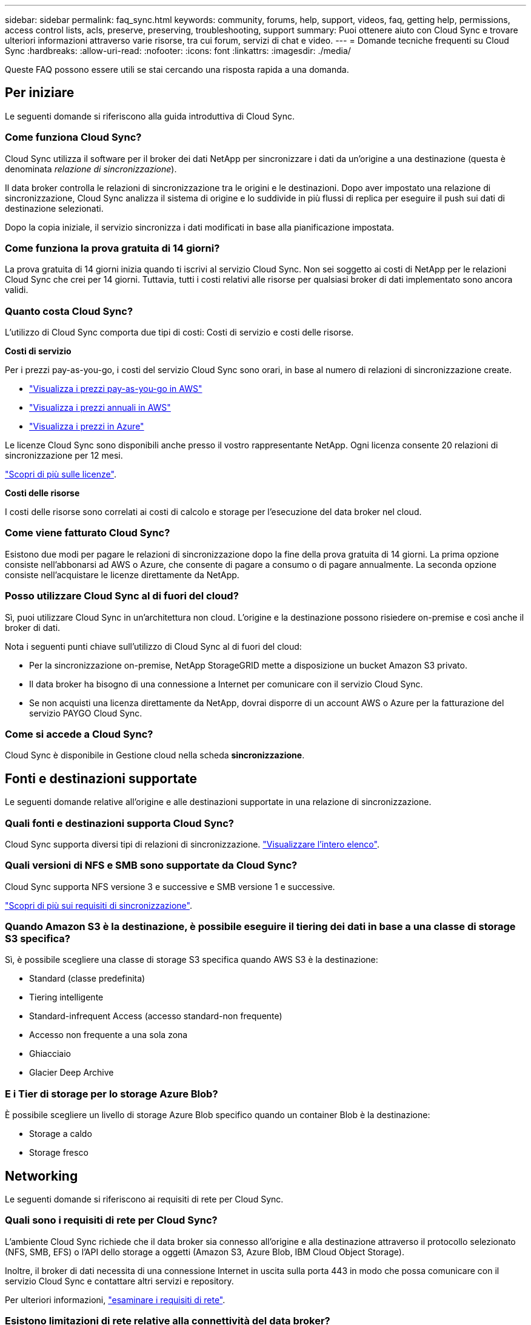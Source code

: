 ---
sidebar: sidebar 
permalink: faq_sync.html 
keywords: community, forums, help, support, videos, faq, getting help, permissions, access control lists, acls, preserve, preserving, troubleshooting, support 
summary: Puoi ottenere aiuto con Cloud Sync e trovare ulteriori informazioni attraverso varie risorse, tra cui forum, servizi di chat e video. 
---
= Domande tecniche frequenti su Cloud Sync
:hardbreaks:
:allow-uri-read: 
:nofooter: 
:icons: font
:linkattrs: 
:imagesdir: ./media/


[role="lead"]
Queste FAQ possono essere utili se stai cercando una risposta rapida a una domanda.



== Per iniziare

Le seguenti domande si riferiscono alla guida introduttiva di Cloud Sync.



=== Come funziona Cloud Sync?

Cloud Sync utilizza il software per il broker dei dati NetApp per sincronizzare i dati da un'origine a una destinazione (questa è denominata _relazione di sincronizzazione_).

Il data broker controlla le relazioni di sincronizzazione tra le origini e le destinazioni. Dopo aver impostato una relazione di sincronizzazione, Cloud Sync analizza il sistema di origine e lo suddivide in più flussi di replica per eseguire il push sui dati di destinazione selezionati.

Dopo la copia iniziale, il servizio sincronizza i dati modificati in base alla pianificazione impostata.



=== Come funziona la prova gratuita di 14 giorni?

La prova gratuita di 14 giorni inizia quando ti iscrivi al servizio Cloud Sync. Non sei soggetto ai costi di NetApp per le relazioni Cloud Sync che crei per 14 giorni. Tuttavia, tutti i costi relativi alle risorse per qualsiasi broker di dati implementato sono ancora validi.



=== Quanto costa Cloud Sync?

L'utilizzo di Cloud Sync comporta due tipi di costi: Costi di servizio e costi delle risorse.

*Costi di servizio*

Per i prezzi pay-as-you-go, i costi del servizio Cloud Sync sono orari, in base al numero di relazioni di sincronizzazione create.

* https://aws.amazon.com/marketplace/pp/B01LZV5DUJ["Visualizza i prezzi pay-as-you-go in AWS"^]
* https://aws.amazon.com/marketplace/pp/B06XX5V3M2["Visualizza i prezzi annuali in AWS"^]
* https://azuremarketplace.microsoft.com/en-us/marketplace/apps/netapp.cloud-sync-service?tab=PlansAndPrice["Visualizza i prezzi in Azure"^]


Le licenze Cloud Sync sono disponibili anche presso il vostro rappresentante NetApp. Ogni licenza consente 20 relazioni di sincronizzazione per 12 mesi.

link:concept_cloud_sync.html["Scopri di più sulle licenze"].

*Costi delle risorse*

I costi delle risorse sono correlati ai costi di calcolo e storage per l'esecuzione del data broker nel cloud.



=== Come viene fatturato Cloud Sync?

Esistono due modi per pagare le relazioni di sincronizzazione dopo la fine della prova gratuita di 14 giorni. La prima opzione consiste nell'abbonarsi ad AWS o Azure, che consente di pagare a consumo o di pagare annualmente. La seconda opzione consiste nell'acquistare le licenze direttamente da NetApp.



=== Posso utilizzare Cloud Sync al di fuori del cloud?

Sì, puoi utilizzare Cloud Sync in un'architettura non cloud. L'origine e la destinazione possono risiedere on-premise e così anche il broker di dati.

Nota i seguenti punti chiave sull'utilizzo di Cloud Sync al di fuori del cloud:

* Per la sincronizzazione on-premise, NetApp StorageGRID mette a disposizione un bucket Amazon S3 privato.
* Il data broker ha bisogno di una connessione a Internet per comunicare con il servizio Cloud Sync.
* Se non acquisti una licenza direttamente da NetApp, dovrai disporre di un account AWS o Azure per la fatturazione del servizio PAYGO Cloud Sync.




=== Come si accede a Cloud Sync?

Cloud Sync è disponibile in Gestione cloud nella scheda *sincronizzazione*.



== Fonti e destinazioni supportate

Le seguenti domande relative all'origine e alle destinazioni supportate in una relazione di sincronizzazione.



=== Quali fonti e destinazioni supporta Cloud Sync?

Cloud Sync supporta diversi tipi di relazioni di sincronizzazione. link:reference_sync_requirements.html["Visualizzare l'intero elenco"].



=== Quali versioni di NFS e SMB sono supportate da Cloud Sync?

Cloud Sync supporta NFS versione 3 e successive e SMB versione 1 e successive.

link:reference_sync_requirements.html["Scopri di più sui requisiti di sincronizzazione"].



=== Quando Amazon S3 è la destinazione, è possibile eseguire il tiering dei dati in base a una classe di storage S3 specifica?

Sì, è possibile scegliere una classe di storage S3 specifica quando AWS S3 è la destinazione:

* Standard (classe predefinita)
* Tiering intelligente
* Standard-infrequent Access (accesso standard-non frequente)
* Accesso non frequente a una sola zona
* Ghiacciaio
* Glacier Deep Archive




=== E i Tier di storage per lo storage Azure Blob?

È possibile scegliere un livello di storage Azure Blob specifico quando un container Blob è la destinazione:

* Storage a caldo
* Storage fresco




== Networking

Le seguenti domande si riferiscono ai requisiti di rete per Cloud Sync.



=== Quali sono i requisiti di rete per Cloud Sync?

L'ambiente Cloud Sync richiede che il data broker sia connesso all'origine e alla destinazione attraverso il protocollo selezionato (NFS, SMB, EFS) o l'API dello storage a oggetti (Amazon S3, Azure Blob, IBM Cloud Object Storage).

Inoltre, il broker di dati necessita di una connessione Internet in uscita sulla porta 443 in modo che possa comunicare con il servizio Cloud Sync e contattare altri servizi e repository.

Per ulteriori informazioni, link:reference_sync_networking.html["esaminare i requisiti di rete"].



=== Esistono limitazioni di rete relative alla connettività del data broker?

I broker di dati richiedono l'accesso a Internet. Non supportiamo un server proxy durante l'implementazione del data broker in Azure o in Google Cloud Platform.



== Sincronizzazione dei dati

Le seguenti domande si riferiscono al funzionamento della sincronizzazione dei dati.



=== Con quale frequenza si verifica la sincronizzazione?

La pianificazione predefinita è impostata per la sincronizzazione giornaliera. Dopo la sincronizzazione iniziale, è possibile:

* Modificare la pianificazione di sincronizzazione in base al numero di giorni, ore o minuti desiderato
* Disattivare la pianificazione della sincronizzazione
* Eliminare la pianificazione di sincronizzazione (nessun dato andrà perso; verrà rimossa solo la relazione di sincronizzazione)




=== Qual è la pianificazione minima di sincronizzazione?

È possibile pianificare una relazione per sincronizzare i dati ogni 1 minuto.



=== Il broker di dati riprova quando un file non riesce a sincronizzarsi? O il timeout?

Il data broker non esegue il timeout quando un singolo file non riesce a trasferire. Invece, il data broker tenta di nuovo 3 volte prima di saltare il file. Il valore di RETRY è configurabile nelle impostazioni per una relazione di sincronizzazione.

link:task_sync_managing_relationships.html#changing-the-settings-for-a-sync-relationship["Scopri come modificare le impostazioni per una relazione di sincronizzazione"].



=== E se si dispone di un set di dati molto grande?

Se una singola directory contiene almeno 600,000 file, mailto:ng-cloudsync-support@netapp.com[contattaci] per aiutarti a configurare il data broker in modo da gestire il payload. Potrebbe essere necessario aggiungere ulteriore memoria alla macchina del broker di dati.



== Sicurezza

Le seguenti domande relative alla sicurezza.



=== Cloud Sync è sicuro?

Sì. Tutta la connettività di rete del servizio Cloud Sync viene eseguita utilizzando https://aws.amazon.com/sqs/["Amazon Simple Queue Service (SQS)"^].

Tutte le comunicazioni tra il data broker e Amazon S3, Azure Blob, Google Cloud Storage e IBM Cloud Object Storage vengono effettuate tramite il protocollo HTTPS.

Se utilizzi Cloud Sync con sistemi on-premise (di origine o di destinazione), ecco alcune opzioni di connettività consigliate:

* Una connessione AWS Direct Connect, Azure ExpressRoute o Google Cloud Interconnect, non instradata su Internet (e in grado di comunicare solo con le reti cloud specificate)
* Una connessione VPN tra il dispositivo gateway on-premise e le reti cloud
* Per un trasferimento dei dati estremamente sicuro con i bucket S3, lo storage Azure Blob o Google Cloud Storage, è possibile stabilire un endpoint Amazon Private S3 Endpoint, un endpoint del servizio Azure Virtual Network o un accesso privato a Google.


Uno qualsiasi di questi metodi stabilisce una connessione sicura tra i server NAS on-premise e un data broker Cloud Sync.



=== I dati sono crittografati da Cloud Sync?

* Cloud Sync supporta la crittografia data-in-flight tra server NFS di origine e di destinazione. link:task_sync_nfs_encryption.html["Scopri di più"].
* La crittografia non è supportata con SMB.
* Quando un bucket Amazon S3 è la destinazione di una relazione di sincronizzazione, puoi scegliere se attivare la crittografia dei dati utilizzando la crittografia AWS KMS o AES-256.




== Permessi

Le seguenti domande si riferiscono alle autorizzazioni per i dati.



=== Le autorizzazioni dei dati SMB sono sincronizzate con la posizione di destinazione?

È possibile impostare Cloud Sync in modo da conservare gli elenchi di controllo degli accessi (ACL) tra una condivisione SMB di origine e una condivisione SMB di destinazione. In alternativa, è possibile copiare manualmente gli ACL. link:task_sync_copying_acls.html["Scopri come copiare gli ACL tra le condivisioni SMB"].



=== Le autorizzazioni dei dati NFS sono sincronizzate con la posizione di destinazione?

Cloud Sync copia automaticamente le autorizzazioni NFS tra i server NFS come segue:

* NFS versione 3: Cloud Sync copia i permessi e il proprietario del gruppo di utenti.
* NFS versione 4: Cloud Sync copia gli ACL.




== Performance

Le seguenti domande si riferiscono alle performance di Cloud Sync.



=== Cosa rappresenta l'indicatore di avanzamento di una relazione di sincronizzazione?

La relazione di sincronizzazione mostra il throughput della scheda di rete del data broker. Se le prestazioni di sincronizzazione sono state accelerate utilizzando più broker di dati, il throughput è la somma di tutto il traffico. Questo throughput viene aggiornato ogni 20 secondi.



=== Sto riscontrando problemi di performance. Possiamo limitare il numero di trasferimenti simultanei?

Il data broker può sincronizzare 4 file alla volta. Se si dispone di file di grandi dimensioni (più TB ciascuno), il completamento del processo di trasferimento può richiedere molto tempo e le prestazioni potrebbero risentirne.

Limitare il numero di trasferimenti simultanei può essere di aiuto. Mailto:ng-cloudsync-support@netapp.com[Contattaci per ricevere assistenza].



=== Perché si riscontrano prestazioni ridotte con Azure NetApp Files?

Quando si sincronizzano i dati con o da Azure NetApp Files, potrebbero verificarsi errori e problemi di performance se il livello di servizio del disco è standard.

Impostare il livello di servizio su Premium o Ultra per migliorare le prestazioni di sincronizzazione.

https://docs.microsoft.com/en-us/azure/azure-netapp-files/azure-netapp-files-service-levels#throughput-limits["Scopri di più sui livelli di servizio e sul throughput di Azure NetApp Files"^].



=== Perché si riscontrano prestazioni ridotte con Cloud Volumes Service per AWS?

Quando sincronizzi i dati da o verso un volume cloud, potresti riscontrare guasti e problemi di performance se il livello di performance per il volume cloud è Standard.

Impostare il livello di servizio su Premium o Extreme per migliorare le prestazioni di sincronizzazione.



=== Quanti broker di dati sono richiesti?

Quando si crea una nuova relazione, si inizia con un singolo data broker (a meno che non sia stato selezionato un data broker esistente che appartiene a una relazione di sincronizzazione accelerata). In molti casi, un singolo data broker può soddisfare i requisiti di performance per una relazione di sincronizzazione. In caso contrario, puoi accelerare le performance di sincronizzazione aggiungendo ulteriori broker di dati. Tuttavia, è necessario prima controllare altri fattori che possono influire sulle prestazioni di sincronizzazione.

Diversi fattori possono influire sulle performance di trasferimento dei dati. Le performance di sincronizzazione complessive potrebbero risentire della larghezza di banda, della latenza e della topologia di rete, delle specifiche delle macchine virtuali del data broker e delle performance del sistema storage. Ad esempio, un singolo broker di dati in una relazione di sincronizzazione può raggiungere 100 MB/s, mentre il throughput del disco sulla destinazione potrebbe consentire solo 64 MB/s. Di conseguenza, il data broker continua a cercare di copiare i dati, ma la destinazione non può soddisfare le performance del data broker.

Pertanto, verificare le prestazioni della rete e il throughput del disco sulla destinazione.

Quindi, puoi prendere in considerazione l'accelerazione delle performance di sincronizzazione aggiungendo un ulteriore broker di dati per condividere il carico di tale relazione. link:task_sync_managing_relationships.html#accelerating-sync-performance["Scopri come accelerare le performance di sincronizzazione"].



== Eliminare le cose

Le seguenti domande si riferiscono all'eliminazione di relazioni di sincronizzazione e dati da origini e destinazioni.



=== Cosa succede se si elimina la relazione Cloud Sync?

L'eliminazione di una relazione interrompe tutte le future sincronizzazioni dei dati e termina il pagamento. Tutti i dati sincronizzati con la destinazione rimangono invariato.



=== Cosa succede se si elimina qualcosa dal server di origine? Viene rimosso anche dalla destinazione?

Per impostazione predefinita, se si dispone di una relazione di sincronizzazione attiva, l'elemento eliminato sul server di origine non viene eliminato dalla destinazione durante la sincronizzazione successiva. Tuttavia, nelle impostazioni di sincronizzazione per ciascuna relazione è disponibile un'opzione in cui è possibile definire che Cloud Sync elimini i file nella posizione di destinazione se sono stati eliminati dall'origine.

link:task_sync_managing_relationships.html#changing-the-settings-for-a-sync-relationship["Scopri come modificare le impostazioni per una relazione di sincronizzazione"].



=== Cosa succede se si elimina qualcosa dalla destinazione? Viene rimosso anche dalla fonte?

Se un elemento viene eliminato dalla destinazione, non verrà rimosso dall'origine. La relazione è unidirezionale, dall'origine alla destinazione. Al successivo ciclo di sincronizzazione, Cloud Sync confronta l'origine con la destinazione, identifica l'elemento mancante e Cloud Sync lo copia di nuovo dall'origine alla destinazione.



== Risoluzione dei problemi

https://kb.netapp.com/Advice_and_Troubleshooting/Cloud_Services/Cloud_Sync/Cloud_Sync_FAQ:_Support_and_Troubleshooting["Knowledge base di NetApp: Domande frequenti su Cloud Sync: Supporto e risoluzione dei problemi"^]



== Analisi approfondita del data broker

La seguente domanda si riferisce al data broker.



=== Puoi spiegare l'architettura del data broker?

Certo. Ecco i punti più importanti:

* Il data broker è un'applicazione node.js in esecuzione su un host Linux.
* Cloud Sync implementa il data broker come segue:
+
** AWS: Da un modello AWS CloudFormation
** Azure: Da Azure Resource Manager
** Google: Da Google Cloud Deployment Manager
** Se si utilizza il proprio host Linux, è necessario installare manualmente il software


* Il software data broker si aggiorna automaticamente alla versione più recente.
* Il data broker utilizza AWS SQS come canale di comunicazione affidabile e sicuro e per il controllo e il monitoraggio. SQS fornisce anche un layer di persistenza.
* È possibile aggiungere ulteriori broker di dati a una relazione per aumentare la velocità di trasferimento e aggiungere alta disponibilità. In caso di guasto di un broker di dati, esiste una resilienza del servizio.

